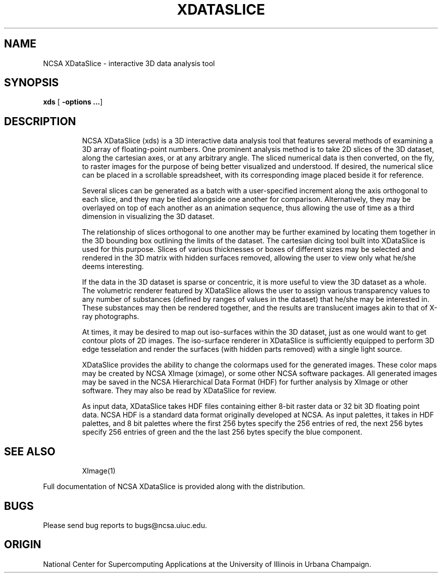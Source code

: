 .TH XDATASLICE 1 "1 November 1989"
.SH NAME
NCSA XDataSlice \- interactive 3D data analysis tool
.SH SYNOPSIS
.B xds
.RB [ " \-options \|.\|.\|." ]
.LP
.SH DESCRIPTION
.IX  XDataSlice  ""  "\fLXDataSlice\fR \(em interactive 3D data analysis tool"
.IP  
NCSA XDataSlice (xds) is a 3D interactive data analysis tool that features 
several methods of examining a 3D array of floating-point numbers.  One
prominent analysis method is to take 2D slices of the 3D dataset, along
the cartesian axes, or at any arbitrary angle.  The sliced numerical data is
then converted, on the fly, to raster images for the purpose of being better
visualized and understood.  If desired, the numerical slice can be placed in
a scrollable spreadsheet, with its corresponding image placed beside it for
reference.
.LP
.IP
Several slices can be generated as a batch with a user-specified increment
along the axis orthogonal to each slice, and they may be tiled alongside
one another for comparison.  Alternatively, they may be overlayed on top of
each another as an animation sequence, thus allowing the use of time as a
third dimension in visualizing the 3D dataset.
.LP
.IP
The relationship of slices orthogonal to one another may be further examined
by locating them together in the 3D bounding box outlining the limits of the
dataset.  The cartesian dicing tool built into XDataSlice is used for this
purpose.  Slices of various thicknesses or boxes of different sizes may be
selected and rendered in the 3D matrix with hidden surfaces removed, allowing
the user to view only what he/she deems interesting.
.LP
.IP
If the data in the 3D dataset is sparse or concentric, it is more useful to
view the 3D dataset as a whole.  The volumetric renderer featured by XDataSlice
allows the user to assign various transparency values to any number of
substances (defined by ranges of values in the dataset) that he/she may be
interested in.  These substances may then be rendered together, and the results
are translucent images akin to that of X-ray photographs.
.LP
.IP
At times, it may be desired to map out iso-surfaces within the 3D dataset, just
as one would want to get contour plots of 2D images.  The iso-surface renderer
in XDataSlice is sufficiently equipped to perform 3D edge tesselation and
render the surfaces (with hidden parts removed) with a single light source.
.LP
.IP
XDataSlice provides the ability to change the colormaps used for the
generated images.  These color maps may be created by NCSA XImage (ximage),
or some other NCSA software packages.  All generated images may be saved in
the NCSA Hierarchical Data Format (HDF) for further analysis by XImage
or other software.  They may also be read by XDataSlice for review.
.LP
.IP
As input data, XDataSlice takes HDF files containing either 8-bit raster
data or 32 bit 3D floating point data.  NCSA HDF is a standard data format
originally developed at NCSA.  As input palettes, it takes in HDF palettes,
and 8 bit palettes where the first 256 bytes specify the 256 entries of red,
the next 256 bytes specify 256 entries of green and the the last 256 bytes
specify the blue component.
.LP
.SH SEE ALSO
.IP
XImage(1)
.LP
Full documentation of NCSA XDataSlice is provided along with the distribution.
.LP
.SH BUGS
Please send bug reports to bugs@ncsa.uiuc.edu.
.IP
.SH ORIGIN
National Center for Supercomputing Applications at the University of Illinois
in Urbana Champaign.
